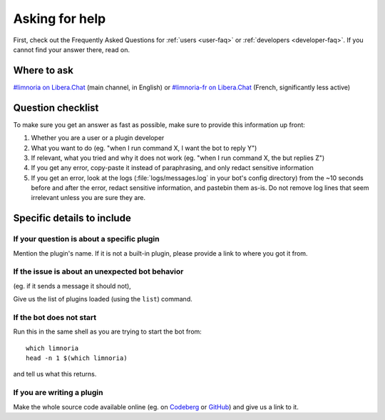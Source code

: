 .. _asking-for-help:

***************
Asking for help
***************

First, check out the Frequently Asked Questions for :ref:`users <user-faq>`
or :ref:`developers <developer-faq>`. If you cannot find your answer there,
read on.


Where to ask
============

`#limnoria on Libera.Chat <ircs://irc.libera.chat:6697/#limnoria>`_
(main channel, in English) or
`#limnoria-fr on Libera.Chat <ircs://irc.libera.chat:6697/#limnoria-fr>`_
(French, significantly less active)


Question checklist
==================

To make sure you get an answer as fast as possible, make sure to provide
this information up front:

1. Whether you are a user or a plugin developer
2. What you want to do (eg. "when I run command X, I want the bot to reply Y")
3. If relevant, what you tried and why it does not work
   (eg. "when I run command X, the but replies Z")
4. If you get any error, copy-paste it instead of paraphrasing, and only redact
   sensitive information
5. If you get an error, look at the logs (:file:`logs/messages.log` in your
   bot's config directory) from the ~10 seconds before and after the error,
   redact sensitive information, and pastebin them as-is.
   Do not remove log lines that seem irrelevant unless you are sure they are.


Specific details to include
===========================


If your question is about a specific plugin
-------------------------------------------

Mention the plugin's name.
If it is not a built-in plugin, please provide a link to where you got it from.


If the issue is about an unexpected bot behavior
------------------------------------------------

(eg. if it sends a message it should not),

Give us the list of plugins loaded (using the ``list``) command.


If the bot does not start
-------------------------

Run this in the same shell as you are trying to start the bot from::

    which limnoria
    head -n 1 $(which limnoria)

and tell us what this returns.


If you are writing a plugin
---------------------------

Make the whole source code available online (eg. on `Codeberg <https://codeberg.org/>`_
or `GitHub <https://github.com/>`_) and give us a link to it.
